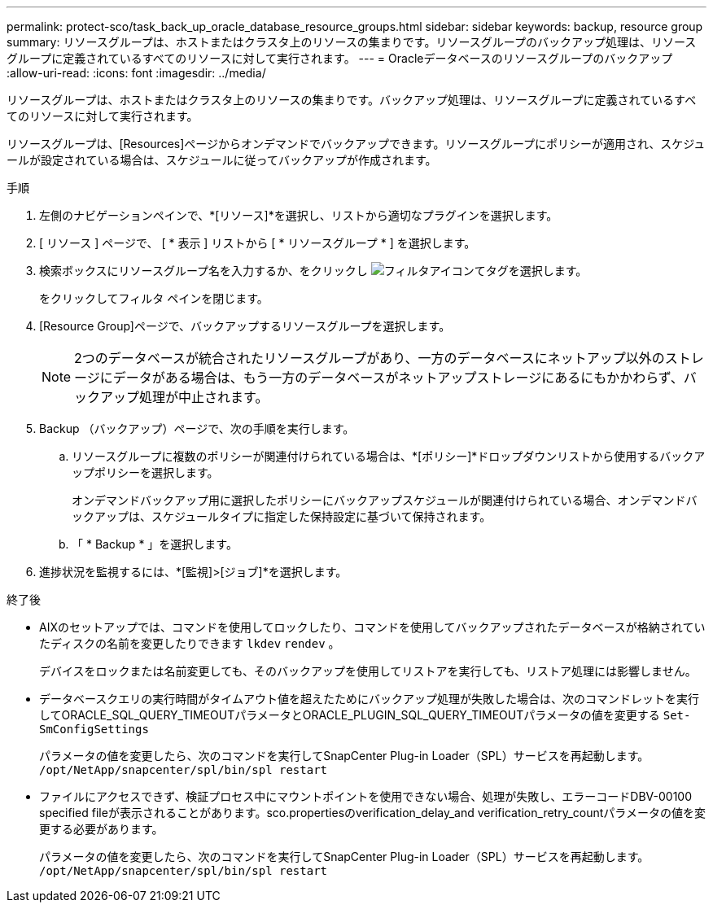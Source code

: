 ---
permalink: protect-sco/task_back_up_oracle_database_resource_groups.html 
sidebar: sidebar 
keywords: backup, resource group 
summary: リソースグループは、ホストまたはクラスタ上のリソースの集まりです。リソースグループのバックアップ処理は、リソースグループに定義されているすべてのリソースに対して実行されます。 
---
= Oracleデータベースのリソースグループのバックアップ
:allow-uri-read: 
:icons: font
:imagesdir: ../media/


[role="lead"]
リソースグループは、ホストまたはクラスタ上のリソースの集まりです。バックアップ処理は、リソースグループに定義されているすべてのリソースに対して実行されます。

リソースグループは、[Resources]ページからオンデマンドでバックアップできます。リソースグループにポリシーが適用され、スケジュールが設定されている場合は、スケジュールに従ってバックアップが作成されます。

.手順
. 左側のナビゲーションペインで、*[リソース]*を選択し、リストから適切なプラグインを選択します。
. [ リソース ] ページで、 [ * 表示 ] リストから [ * リソースグループ * ] を選択します。
. 検索ボックスにリソースグループ名を入力するか、をクリックし image:../media/filter_icon.gif["フィルタアイコン"]てタグを選択します。
+
をクリックしてフィルタ ペインを閉じます。

. [Resource Group]ページで、バックアップするリソースグループを選択します。
+

NOTE: 2つのデータベースが統合されたリソースグループがあり、一方のデータベースにネットアップ以外のストレージにデータがある場合は、もう一方のデータベースがネットアップストレージにあるにもかかわらず、バックアップ処理が中止されます。

. Backup （バックアップ）ページで、次の手順を実行します。
+
.. リソースグループに複数のポリシーが関連付けられている場合は、*[ポリシー]*ドロップダウンリストから使用するバックアップポリシーを選択します。
+
オンデマンドバックアップ用に選択したポリシーにバックアップスケジュールが関連付けられている場合、オンデマンドバックアップは、スケジュールタイプに指定した保持設定に基づいて保持されます。

.. 「 * Backup * 」を選択します。


. 進捗状況を監視するには、*[監視]>[ジョブ]*を選択します。


.終了後
* AIXのセットアップでは、コマンドを使用してロックしたり、コマンドを使用してバックアップされたデータベースが格納されていたディスクの名前を変更したりできます `lkdev` `rendev` 。
+
デバイスをロックまたは名前変更しても、そのバックアップを使用してリストアを実行しても、リストア処理には影響しません。

* データベースクエリの実行時間がタイムアウト値を超えたためにバックアップ処理が失敗した場合は、次のコマンドレットを実行してORACLE_SQL_QUERY_TIMEOUTパラメータとORACLE_PLUGIN_SQL_QUERY_TIMEOUTパラメータの値を変更する `Set-SmConfigSettings`
+
パラメータの値を変更したら、次のコマンドを実行してSnapCenter Plug-in Loader（SPL）サービスを再起動します。 `/opt/NetApp/snapcenter/spl/bin/spl restart`

* ファイルにアクセスできず、検証プロセス中にマウントポイントを使用できない場合、処理が失敗し、エラーコードDBV-00100 specified fileが表示されることがあります。sco.propertiesのverification_delay_and verification_retry_countパラメータの値を変更する必要があります。
+
パラメータの値を変更したら、次のコマンドを実行してSnapCenter Plug-in Loader（SPL）サービスを再起動します。 `/opt/NetApp/snapcenter/spl/bin/spl restart`


